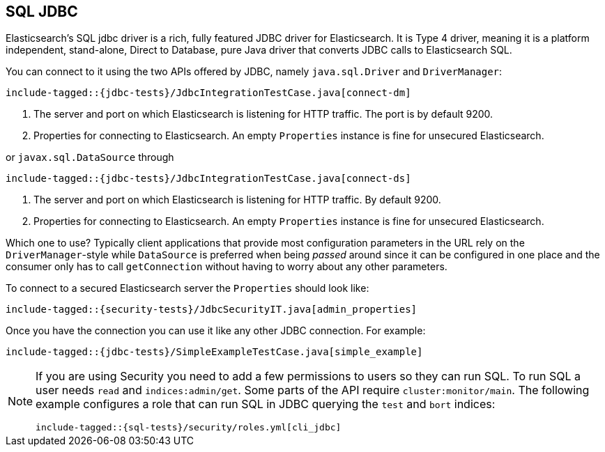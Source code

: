 [role="xpack"]
[[sql-jdbc]]
== SQL JDBC

Elasticsearch's SQL jdbc driver is a rich, fully featured JDBC driver for Elasticsearch.
It is Type 4 driver, meaning it is a platform independent, stand-alone, Direct to Database,
pure Java driver that converts JDBC calls to Elasticsearch SQL.

// TODO add example of resolving the artifact in maven and gradle.

You can connect to it using the two APIs offered
by JDBC, namely `java.sql.Driver` and `DriverManager`:

["source","java",subs="attributes,callouts,macros"]
--------------------------------------------------
include-tagged::{jdbc-tests}/JdbcIntegrationTestCase.java[connect-dm]
--------------------------------------------------
<1> The server and port on which Elasticsearch is listening for
HTTP traffic. The port is by default 9200.
<2> Properties for connecting to Elasticsearch. An empty `Properties`
instance is fine for unsecured Elasticsearch.

or `javax.sql.DataSource` through
["source","java",subs="attributes,callouts,macros"]
--------------------------------------------------
include-tagged::{jdbc-tests}/JdbcIntegrationTestCase.java[connect-ds]
--------------------------------------------------
<1> The server and port on which Elasticsearch is listening for
HTTP traffic. By default 9200.
<2> Properties for connecting to Elasticsearch. An empty `Properties`
instance is fine for unsecured Elasticsearch.

Which one to use? Typically client applications that provide most
configuration parameters in the URL rely on the `DriverManager`-style
while `DataSource` is preferred when being _passed_ around since it can be
configured in one place and the consumer only has to call `getConnection`
without having to worry about any other parameters.

To connect to a secured Elasticsearch server the `Properties`
should look like:

["source","java",subs="attributes,callouts,macros"]
--------------------------------------------------
include-tagged::{security-tests}/JdbcSecurityIT.java[admin_properties]
--------------------------------------------------

Once you have the connection you can use it like any other JDBC
connection. For example:

["source","java",subs="attributes,callouts,macros"]
--------------------------------------------------
include-tagged::{jdbc-tests}/SimpleExampleTestCase.java[simple_example]
--------------------------------------------------

[[sql-jdbc-permissions]]
[NOTE]
===============================
If you are using Security you need to add a few permissions to
users so they can run SQL. To run SQL a user needs `read` and
`indices:admin/get`. Some parts of the API require
`cluster:monitor/main`. The following example configures a
role that can run SQL in JDBC querying the `test` and `bort`
indices:

["source","yaml",subs="attributes,callouts,macros"]
--------------------------------------------------
include-tagged::{sql-tests}/security/roles.yml[cli_jdbc]
--------------------------------------------------
===============================
